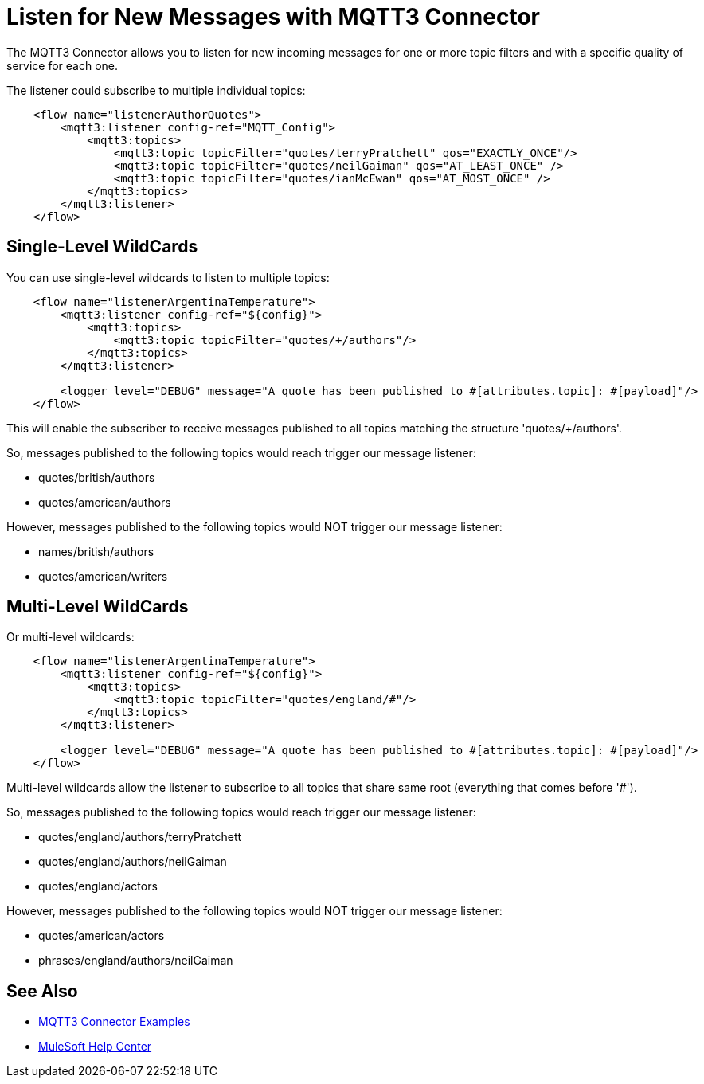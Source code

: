= Listen for New Messages with MQTT3 Connector

The MQTT3 Connector allows you to listen for new incoming messages for one or more topic filters and with a specific quality of service for each one.

The listener could subscribe to multiple individual topics:

[source,xml,linenums]
----
    <flow name="listenerAuthorQuotes">
        <mqtt3:listener config-ref="MQTT_Config">
            <mqtt3:topics>
                <mqtt3:topic topicFilter="quotes/terryPratchett" qos="EXACTLY_ONCE"/>
                <mqtt3:topic topicFilter="quotes/neilGaiman" qos="AT_LEAST_ONCE" />
                <mqtt3:topic topicFilter="quotes/ianMcEwan" qos="AT_MOST_ONCE" />
            </mqtt3:topics>
        </mqtt3:listener>
    </flow>
----

== Single-Level WildCards

You can use single-level wildcards to listen to multiple topics:

[source,xml,linenums]
----
    <flow name="listenerArgentinaTemperature">
        <mqtt3:listener config-ref="${config}">
            <mqtt3:topics>
                <mqtt3:topic topicFilter="quotes/+/authors"/>
            </mqtt3:topics>
        </mqtt3:listener>

        <logger level="DEBUG" message="A quote has been published to #[attributes.topic]: #[payload]"/>
    </flow>
----

This will enable the subscriber to receive messages published to all topics matching the structure 'quotes/+/authors'.

So, messages published to the following topics would reach trigger our message listener:

* quotes/british/authors
* quotes/american/authors

However, messages published to the following topics would NOT trigger our message listener:

* names/british/authors
* quotes/american/writers

== Multi-Level WildCards

Or multi-level wildcards:

[source,xml,linenums]
----
    <flow name="listenerArgentinaTemperature">
        <mqtt3:listener config-ref="${config}">
            <mqtt3:topics>
                <mqtt3:topic topicFilter="quotes/england/#"/>
            </mqtt3:topics>
        </mqtt3:listener>

        <logger level="DEBUG" message="A quote has been published to #[attributes.topic]: #[payload]"/>
    </flow>
----

Multi-level wildcards allow the listener to subscribe to all topics that share same root (everything that comes before '#').

So, messages published to the following topics would reach trigger our message listener:

* quotes/england/authors/terryPratchett
* quotes/england/authors/neilGaiman
* quotes/england/actors

However, messages published to the following topics would NOT trigger our message listener:

* quotes/american/actors
* phrases/england/authors/neilGaiman

== See Also

* xref:mqtt3-connector-examples.adoc[MQTT3 Connector Examples]
* https://help.mulesoft.com[MuleSoft Help Center]
